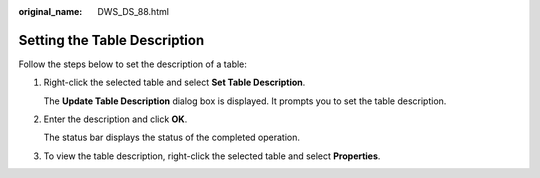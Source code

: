 :original_name: DWS_DS_88.html

.. _DWS_DS_88:

Setting the Table Description
=============================

Follow the steps below to set the description of a table:

#. Right-click the selected table and select **Set Table Description**.

   The **Update Table Description** dialog box is displayed. It prompts you to set the table description.

#. Enter the description and click **OK**.

   The status bar displays the status of the completed operation.

#. To view the table description, right-click the selected table and select **Properties**.
